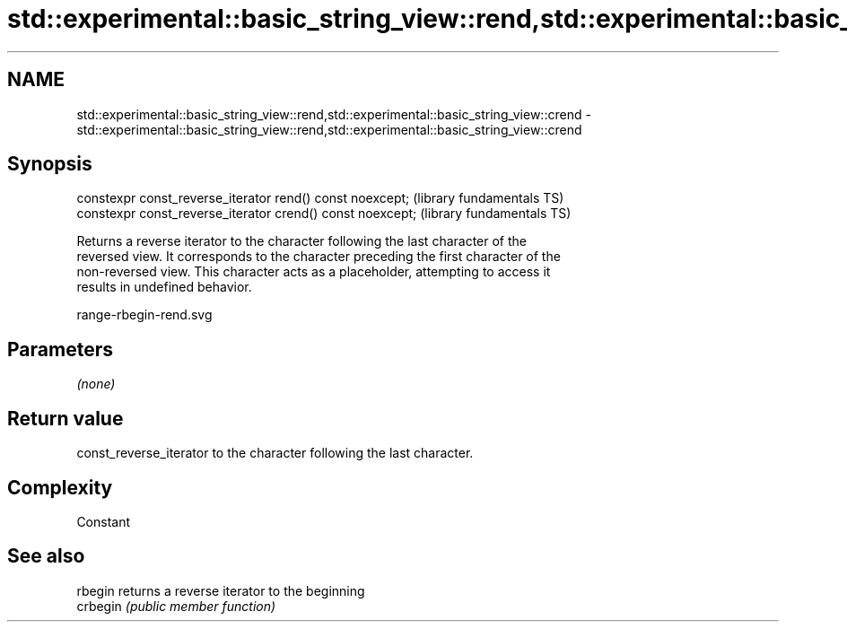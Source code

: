 .TH std::experimental::basic_string_view::rend,std::experimental::basic_string_view::crend 3 "2019.03.28" "http://cppreference.com" "C++ Standard Libary"
.SH NAME
std::experimental::basic_string_view::rend,std::experimental::basic_string_view::crend \- std::experimental::basic_string_view::rend,std::experimental::basic_string_view::crend

.SH Synopsis
   constexpr const_reverse_iterator rend() const noexcept;   (library fundamentals TS)
   constexpr const_reverse_iterator crend() const noexcept;  (library fundamentals TS)

   Returns a reverse iterator to the character following the last character of the
   reversed view. It corresponds to the character preceding the first character of the
   non-reversed view. This character acts as a placeholder, attempting to access it
   results in undefined behavior.

   range-rbegin-rend.svg

.SH Parameters

   \fI(none)\fP

.SH Return value

   const_reverse_iterator to the character following the last character.

.SH Complexity

   Constant

.SH See also

   rbegin  returns a reverse iterator to the beginning
   crbegin \fI(public member function)\fP 
